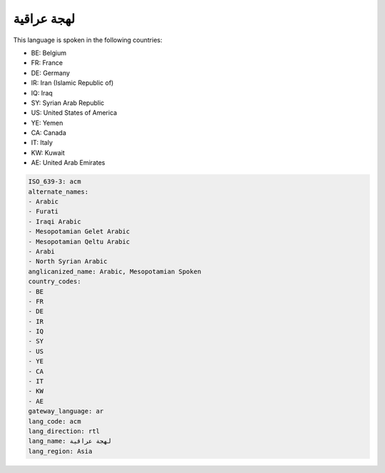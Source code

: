 .. _acm:

لهجة عراقية
=====================

This language is spoken in the following countries:

* BE: Belgium
* FR: France
* DE: Germany
* IR: Iran (Islamic Republic of)
* IQ: Iraq
* SY: Syrian Arab Republic
* US: United States of America
* YE: Yemen
* CA: Canada
* IT: Italy
* KW: Kuwait
* AE: United Arab Emirates

.. code-block:: yaml

    ISO_639-3: acm
    alternate_names:
    - Arabic
    - Furati
    - Iraqi Arabic
    - Mesopotamian Gelet Arabic
    - Mesopotamian Qeltu Arabic
    - Arabi
    - North Syrian Arabic
    anglicanized_name: Arabic, Mesopotamian Spoken
    country_codes:
    - BE
    - FR
    - DE
    - IR
    - IQ
    - SY
    - US
    - YE
    - CA
    - IT
    - KW
    - AE
    gateway_language: ar
    lang_code: acm
    lang_direction: rtl
    lang_name: لهجة عراقية
    lang_region: Asia
    
